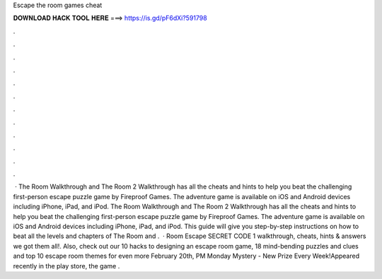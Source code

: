 Escape the room games cheat

𝐃𝐎𝐖𝐍𝐋𝐎𝐀𝐃 𝐇𝐀𝐂𝐊 𝐓𝐎𝐎𝐋 𝐇𝐄𝐑𝐄 ===> https://is.gd/pF6dXi?591798

.

.

.

.

.

.

.

.

.

.

.

.

 · The Room Walkthrough and The Room 2 Walkthrough has all the cheats and hints to help you beat the challenging first-person escape puzzle game by Fireproof Games. The adventure game is available on iOS and Android devices including iPhone, iPad, and iPod. The Room Walkthrough and The Room 2 Walkthrough has all the cheats and hints to help you beat the challenging first-person escape puzzle game by Fireproof Games. The adventure game is available on iOS and Android devices including iPhone, iPad, and iPod. This guide will give you step-by-step instructions on how to beat all the levels and chapters of The Room and .  · Room Escape SECRET CODE 1 walkthrough, cheats, hints & answers we got them all!. Also, check out our 10 hacks to designing an escape room game, 18 mind-bending puzzles and clues and top 10 escape room themes for even more February 20th, PM Monday Mystery - New Prize Every Week!Appeared recently in the play store, the game .